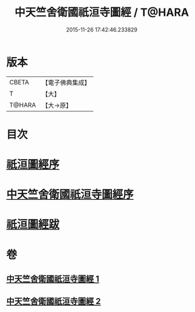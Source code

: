 #+TITLE: 中天竺舍衛國祇洹寺圖經 / T@HARA
#+DATE: 2015-11-26 17:42:46.233829
* 版本
 |     CBETA|【電子佛典集成】|
 |         T|【大】     |
 |    T@HARA|【大→原】   |

* 目次
* [[file:KR6k0185_001.txt::001-0882b3][祇洹圖經序]]
* [[file:KR6k0185_001.txt::0882c11][中天竺舍衛國祇洹寺圖經序]]
* [[file:KR6k0185_002.txt::0896a3][祇洹圖經跋]]
* 卷
** [[file:KR6k0185_001.txt][中天竺舍衛國祇洹寺圖經 1]]
** [[file:KR6k0185_002.txt][中天竺舍衛國祇洹寺圖經 2]]
